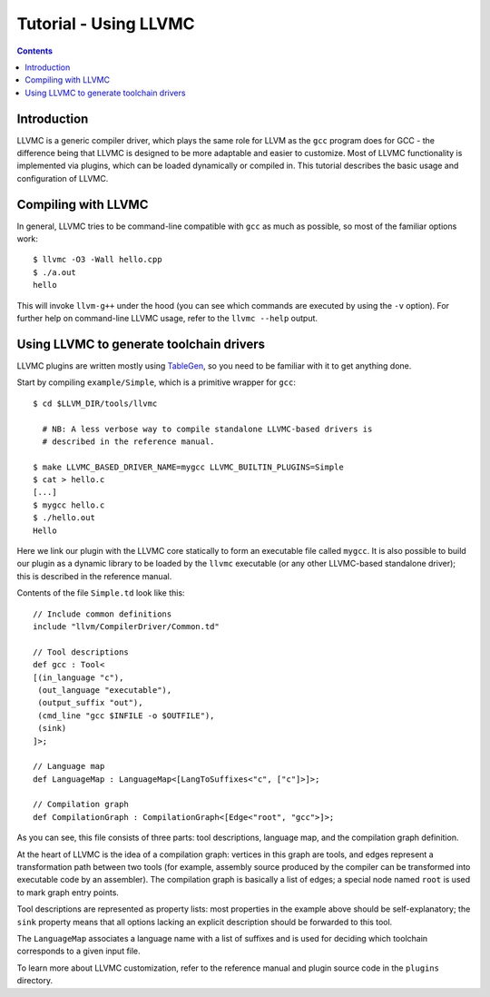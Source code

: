 ======================
Tutorial - Using LLVMC
======================
..
   This file was automatically generated by rst2html.
   Please do not edit directly!
   The ReST source lives in the directory 'tools/llvmc/doc'.

.. contents::

.. raw:: html

   <div class="doc_author">
   <p>Written by <a href="mailto:foldr@codedgers.com">Mikhail Glushenkov</a></p>
   </div>

Introduction
============

LLVMC is a generic compiler driver, which plays the same role for LLVM
as the ``gcc`` program does for GCC - the difference being that LLVMC
is designed to be more adaptable and easier to customize. Most of
LLVMC functionality is implemented via plugins, which can be loaded
dynamically or compiled in. This tutorial describes the basic usage
and configuration of LLVMC.


Compiling with LLVMC
====================

In general, LLVMC tries to be command-line compatible with ``gcc`` as
much as possible, so most of the familiar options work::

     $ llvmc -O3 -Wall hello.cpp
     $ ./a.out
     hello

This will invoke ``llvm-g++`` under the hood (you can see which
commands are executed by using the ``-v`` option). For further help on
command-line LLVMC usage, refer to the ``llvmc --help`` output.


Using LLVMC to generate toolchain drivers
=========================================

LLVMC plugins are written mostly using TableGen_, so you need to
be familiar with it to get anything done.

.. _TableGen: http://llvm.cs.uiuc.edu/docs/TableGenFundamentals.html

Start by compiling ``example/Simple``, which is a primitive wrapper for
``gcc``::

    $ cd $LLVM_DIR/tools/llvmc

      # NB: A less verbose way to compile standalone LLVMC-based drivers is
      # described in the reference manual.

    $ make LLVMC_BASED_DRIVER_NAME=mygcc LLVMC_BUILTIN_PLUGINS=Simple
    $ cat > hello.c
    [...]
    $ mygcc hello.c
    $ ./hello.out
    Hello

Here we link our plugin with the LLVMC core statically to form an executable
file called ``mygcc``. It is also possible to build our plugin as a dynamic
library to be loaded by the ``llvmc`` executable (or any other LLVMC-based
standalone driver); this is described in the reference manual.

Contents of the file ``Simple.td`` look like this::

    // Include common definitions
    include "llvm/CompilerDriver/Common.td"

    // Tool descriptions
    def gcc : Tool<
    [(in_language "c"),
     (out_language "executable"),
     (output_suffix "out"),
     (cmd_line "gcc $INFILE -o $OUTFILE"),
     (sink)
    ]>;

    // Language map
    def LanguageMap : LanguageMap<[LangToSuffixes<"c", ["c"]>]>;

    // Compilation graph
    def CompilationGraph : CompilationGraph<[Edge<"root", "gcc">]>;

As you can see, this file consists of three parts: tool descriptions,
language map, and the compilation graph definition.

At the heart of LLVMC is the idea of a compilation graph: vertices in
this graph are tools, and edges represent a transformation path
between two tools (for example, assembly source produced by the
compiler can be transformed into executable code by an assembler). The
compilation graph is basically a list of edges; a special node named
``root`` is used to mark graph entry points.

Tool descriptions are represented as property lists: most properties
in the example above should be self-explanatory; the ``sink`` property
means that all options lacking an explicit description should be
forwarded to this tool.

The ``LanguageMap`` associates a language name with a list of suffixes
and is used for deciding which toolchain corresponds to a given input
file.

To learn more about LLVMC customization, refer to the reference
manual and plugin source code in the ``plugins`` directory.

.. raw:: html

   <hr />
   <address>
   <a href="http://jigsaw.w3.org/css-validator/check/referer">
   <img src="http://jigsaw.w3.org/css-validator/images/vcss-blue"
      alt="Valid CSS" /></a>
   <a href="http://validator.w3.org/check?uri=referer">
   <img src="http://www.w3.org/Icons/valid-xhtml10-blue"
      alt="Valid XHTML 1.0 Transitional"/></a>

   <a href="mailto:foldr@codedgers.com">Mikhail Glushenkov</a><br />
   <a href="http://llvm.org">LLVM Compiler Infrastructure</a><br />

   Last modified: $Date: 2008-12-11 11:34:48 -0600 (Thu, 11 Dec 2008) $
   </address>
